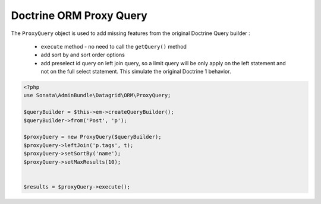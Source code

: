 Doctrine ORM Proxy Query
========================


The ``ProxyQuery`` object is used to add missing features from the original Doctrine Query builder :

  - ``execute`` method - no need to call the ``getQuery()`` method
  - add sort by and sort order options
  - add preselect id query on left join query, so a limit query will be only apply on the left statement and
    not on the full select statement. This simulate the original Doctrine 1 behavior.


.. code-block:: php

    <?php
    use Sonata\AdminBundle\Datagrid\ORM\ProxyQuery;

    $queryBuilder = $this->em->createQueryBuilder();
    $queryBuilder->from('Post', 'p');

    $proxyQuery = new ProxyQuery($queryBuilder);
    $proxyQuery->leftJoin('p.tags', t);
    $proxyQuery->setSortBy('name');
    $proxyQuery->setMaxResults(10);


    $results = $proxyQuery->execute();